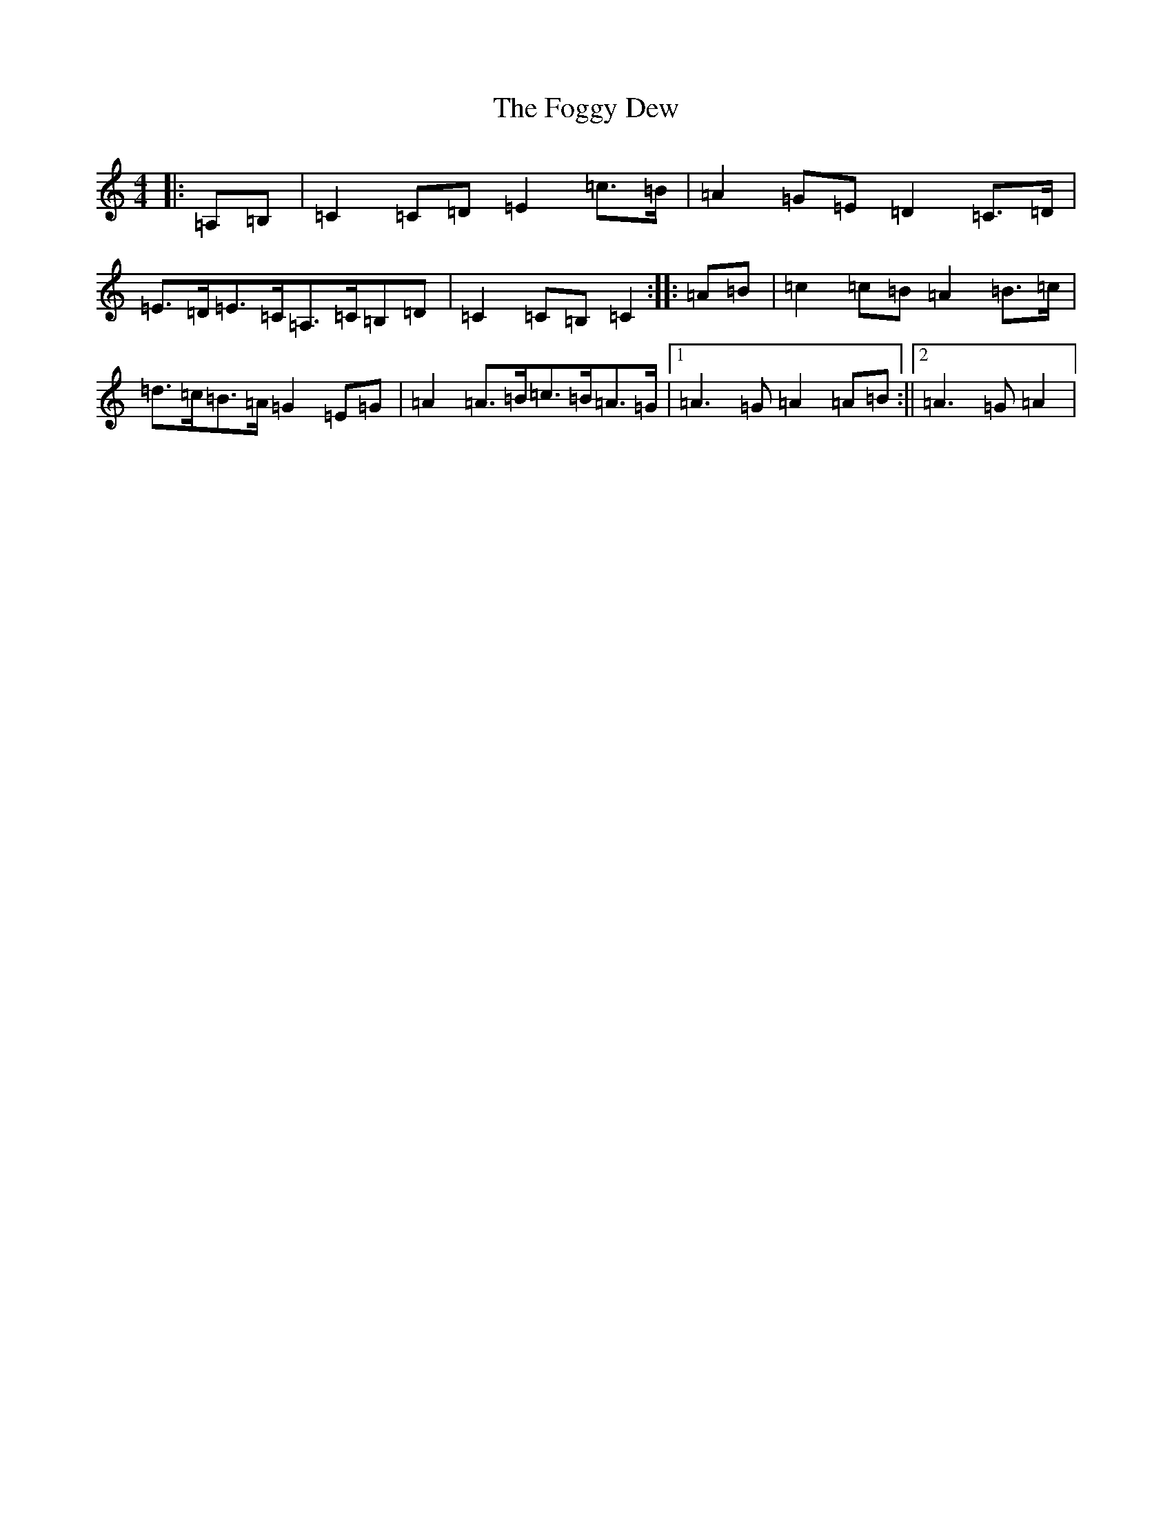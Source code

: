 X: 7078
T: Foggy Dew, The
S: https://thesession.org/tunes/9488#setting20027
R: waltz
M:4/4
L:1/8
K: C Major
|:=A,=B,|=C2=C=D=E2=c>=B|=A2=G=E=D2=C>=D|=E>=D=E>=C=A,>=C=B,=D|=C2=C=B,=C2:||:=A=B|=c2=c=B=A2=B>=c|=d>=c=B>=A=G2=E=G|=A2=A>=B=c>=B=A>=G|1=A3=G=A2=A=B:||2=A3=G=A2|